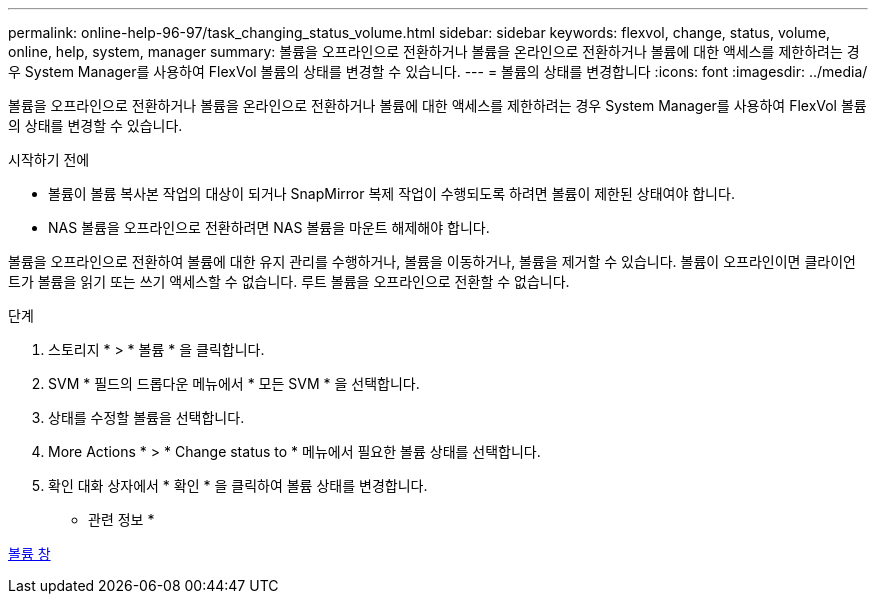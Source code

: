 ---
permalink: online-help-96-97/task_changing_status_volume.html 
sidebar: sidebar 
keywords: flexvol, change, status, volume, online, help, system, manager 
summary: 볼륨을 오프라인으로 전환하거나 볼륨을 온라인으로 전환하거나 볼륨에 대한 액세스를 제한하려는 경우 System Manager를 사용하여 FlexVol 볼륨의 상태를 변경할 수 있습니다. 
---
= 볼륨의 상태를 변경합니다
:icons: font
:imagesdir: ../media/


[role="lead"]
볼륨을 오프라인으로 전환하거나 볼륨을 온라인으로 전환하거나 볼륨에 대한 액세스를 제한하려는 경우 System Manager를 사용하여 FlexVol 볼륨의 상태를 변경할 수 있습니다.

.시작하기 전에
* 볼륨이 볼륨 복사본 작업의 대상이 되거나 SnapMirror 복제 작업이 수행되도록 하려면 볼륨이 제한된 상태여야 합니다.
* NAS 볼륨을 오프라인으로 전환하려면 NAS 볼륨을 마운트 해제해야 합니다.


볼륨을 오프라인으로 전환하여 볼륨에 대한 유지 관리를 수행하거나, 볼륨을 이동하거나, 볼륨을 제거할 수 있습니다. 볼륨이 오프라인이면 클라이언트가 볼륨을 읽기 또는 쓰기 액세스할 수 없습니다. 루트 볼륨을 오프라인으로 전환할 수 없습니다.

.단계
. 스토리지 * > * 볼륨 * 을 클릭합니다.
. SVM * 필드의 드롭다운 메뉴에서 * 모든 SVM * 을 선택합니다.
. 상태를 수정할 볼륨을 선택합니다.
. More Actions * > * Change status to * 메뉴에서 필요한 볼륨 상태를 선택합니다.
. 확인 대화 상자에서 * 확인 * 을 클릭하여 볼륨 상태를 변경합니다.


* 관련 정보 *

xref:reference_volumes_window.adoc[볼륨 창]
